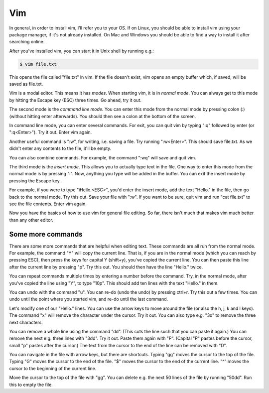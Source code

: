 Vim
---

In general, in order to install vim, I'll refer you to your OS. If on Linux, you should be able to install vim using your package manager, if it's not already installed. On Mac and Windows you should be able to find a way to install it after searching online.

After you've installed vim, you can start it in Unix shell by running e.g.:

.. code-block:: bash

    $ vim file.txt

This opens the file called "file.txt" in vim. If the file doesn't exist, vim opens an empty buffer which, if saved, will be saved as file.txt.

Vim is a modal editor. This means it has *modes*. When starting vim, it is in *normal mode*. You can always get to this mode by hitting the Escape key (ESC) three times. Go ahead, try it out.

The second mode is the *command line mode*. You can enter this mode from the normal mode by pressing colon (:) (without hitting enter afterwards). You should then see a colon at the bottom of the screen.

In command line mode, you can enter several commands. For exit, you can quit vim by typing ":q" followed by enter (or ":q<Enter>"). Try it out. Enter vim again.

Another useful command is ":w", for writing, i.e. saving a file. Try running ":w<Enter>". This should save file.txt. As we didn't enter any contents to the file, it'll be empty.

You can also combine commands. For example, the command ":wq" will save and quit vim.

The third mode is the *insert mode*. This allows you to actually type text in the file. One way to enter this mode from the normal mode is by pressing "i". Now, anything you type will be added in the buffer. You can exit the insert mode by pressing the Escape key.

For example, if you were to type "iHello.<ESC>", you'd enter the insert mode, add the text "Hello." in the file, then go back to the normal mode. Try this out. Save your file with ":w". If you want to be sure, quit vim and run "cat file.txt" to see the file contents. Enter vim again.

Now you have the basics of how to use vim for general file editing. So far, there isn't much that makes vim much better than any other editor.

Some more commands
==================

There are some more commands that are helpful when editing text. These commands are all run from the normal mode. For example, the command "Y" will copy the current line. That is, if you are in the normal mode (which you can reach by pressing ESC), then press the keys for capital Y (shift+y), you've copied the current line. You can then paste this line after the current line by pressing "p". Try this out. You should then have the line "Hello." twice.

You can repeat commands multiple times by entering a number before the command. Try, in the normal mode, after you've copied the line using "Y", to type "10p". This should add ten lines with the text "Hello." in them.

You can undo with the command "u". You can re-do (undo the undo) by pressing ctrl+r. Try this out a few times. You can undo until the point where you started vim, and re-do until the last command.

Let's modify one of our "Hello." lines. You can use the arrow keys to move around the file (or also the h, j, k and l keys). The command "x" will remove the character under the cursor. Try it out. You can also type e.g. "3x" to remove the three next characters.

You can remove a whole line using the command "dd". (This cuts the line such that you can paste it again.) You can remove the next e.g. three lines with "3dd". Try it out. Paste them again with "P". (Capital "P" pastes before the cursor, small "p" pastes after the cursor.) The text from the cursor to the end of the line can be removed with "D".

You can navigate in the file with arrow keys, but there are shortcuts. Typing "gg" moves the cursor to the top of the file. Typing "G" moves the cursor to the end of the file. "$" moves the cursor to the end of the current line. "^" moves the cursor to the beginning of the current line.

Move the cursor to the top of the file with "gg". You can delete e.g. the next 50 lines of the file by running "50dd". Run this to empty the file.

